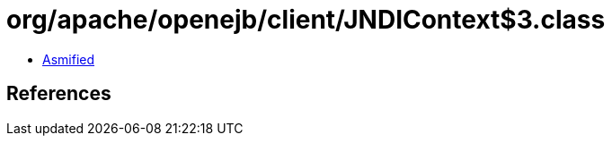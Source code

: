 = org/apache/openejb/client/JNDIContext$3.class

 - link:JNDIContext$3-asmified.java[Asmified]

== References

